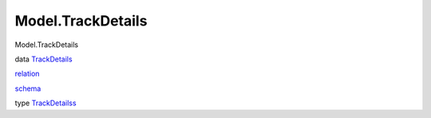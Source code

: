 ==================
Model.TrackDetails
==================

Model.TrackDetails

data `TrackDetails <Model-TrackDetails.html#t:TrackDetails>`__

`relation <Model-TrackDetails.html#v:relation>`__

`schema <Model-TrackDetails.html#v:schema>`__

type `TrackDetailss <Model-TrackDetails.html#t:TrackDetailss>`__
